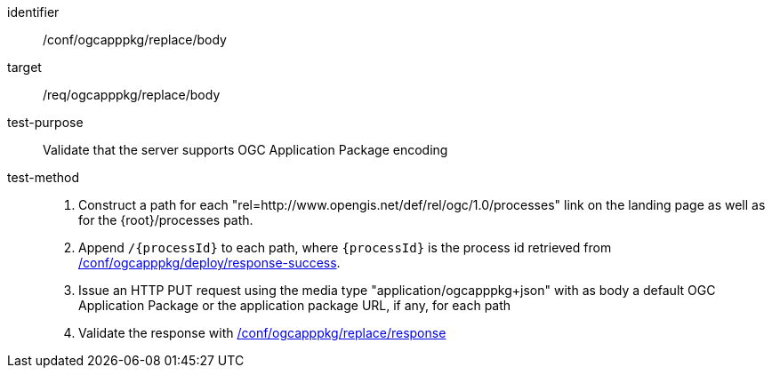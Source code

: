 [[ats_ogcapppkg_replace_body]]

[abstract_test]
====
[%metadata]
identifier:: /conf/ogcapppkg/replace/body
target:: /req/ogcapppkg/replace/body
test-purpose:: Validate that the server supports OGC Application Package encoding
test-method::
+
--
1. Construct a path for each "rel=http://www.opengis.net/def/rel/ogc/1.0/processes" link on the landing page as well as for the {root}/processes path.

2. Append `/{processId}` to each path, where `{processId}` is the process id retrieved from <<ats_ogcapppkg_deploy_response-success,/conf/ogcapppkg/deploy/response-success>>.

3. Issue an HTTP PUT request using the media type "application/ogcapppkg+json" with as body a default OGC Application Package or the application package URL, if any, for each path

4. Validate the response with <<ats_ogcapppkg_replace_response,/conf/ogcapppkg/replace/response>>
--
====

